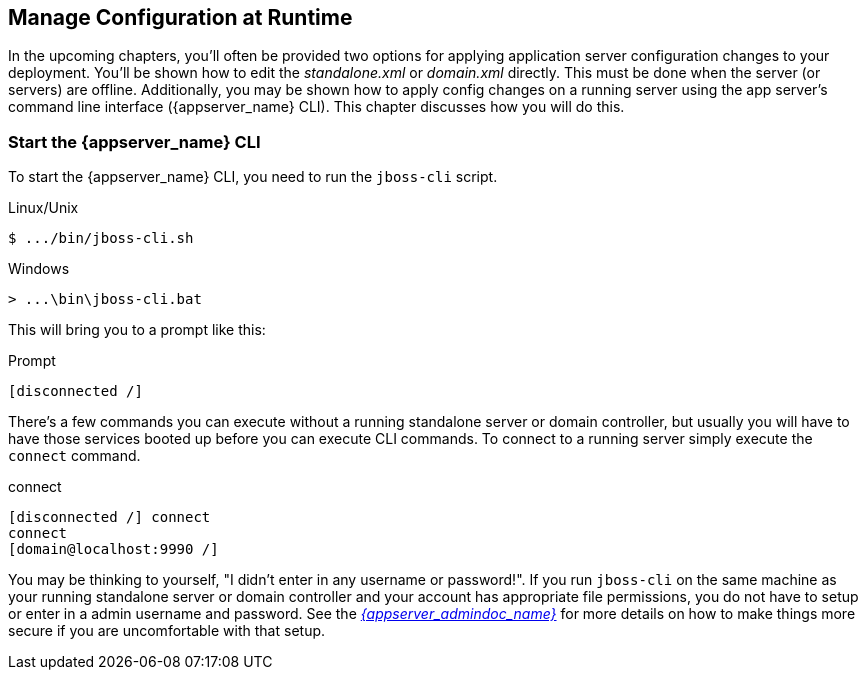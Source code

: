 [[_app_server_cli]]

== Manage Configuration at Runtime

In the upcoming chapters, you'll often be provided two options for applying application server configuration changes to your deployment.  You'll be
shown how to edit the _standalone.xml_ or _domain.xml_ directly.  This must be done when the server (or servers) are offline.
Additionally, you may be shown how to apply config changes on a running server using the app server's command line interface ({appserver_name} CLI).  This chapter discusses
how you will do this.


=== Start the {appserver_name} CLI

To start the {appserver_name} CLI, you need to run the `jboss-cli` script.

.Linux/Unix
[source]
----
$ .../bin/jboss-cli.sh
----

.Windows
[source]
----
> ...\bin\jboss-cli.bat
----

This will bring you to a prompt like this:

.Prompt
[source]
----
[disconnected /]
----

There's a few commands you can execute without a running standalone server or domain controller, but usually you will
have to have those services booted up before you can execute CLI commands.  To connect to a running server simply
execute the `connect` command.

.connect
[source]
----
[disconnected /] connect
connect
[domain@localhost:9990 /]
----

You may be thinking to yourself, "I didn't enter in any username or password!".  If you run `jboss-cli` on the same machine
as your running standalone server or domain controller and your account has appropriate file permissions, you do not have
to setup or enter in a admin username and password.  See the  link:{appserver_admindoc_link}[_{appserver_admindoc_name}_] for more details on how to make things more secure if you are uncomfortable with that setup.
